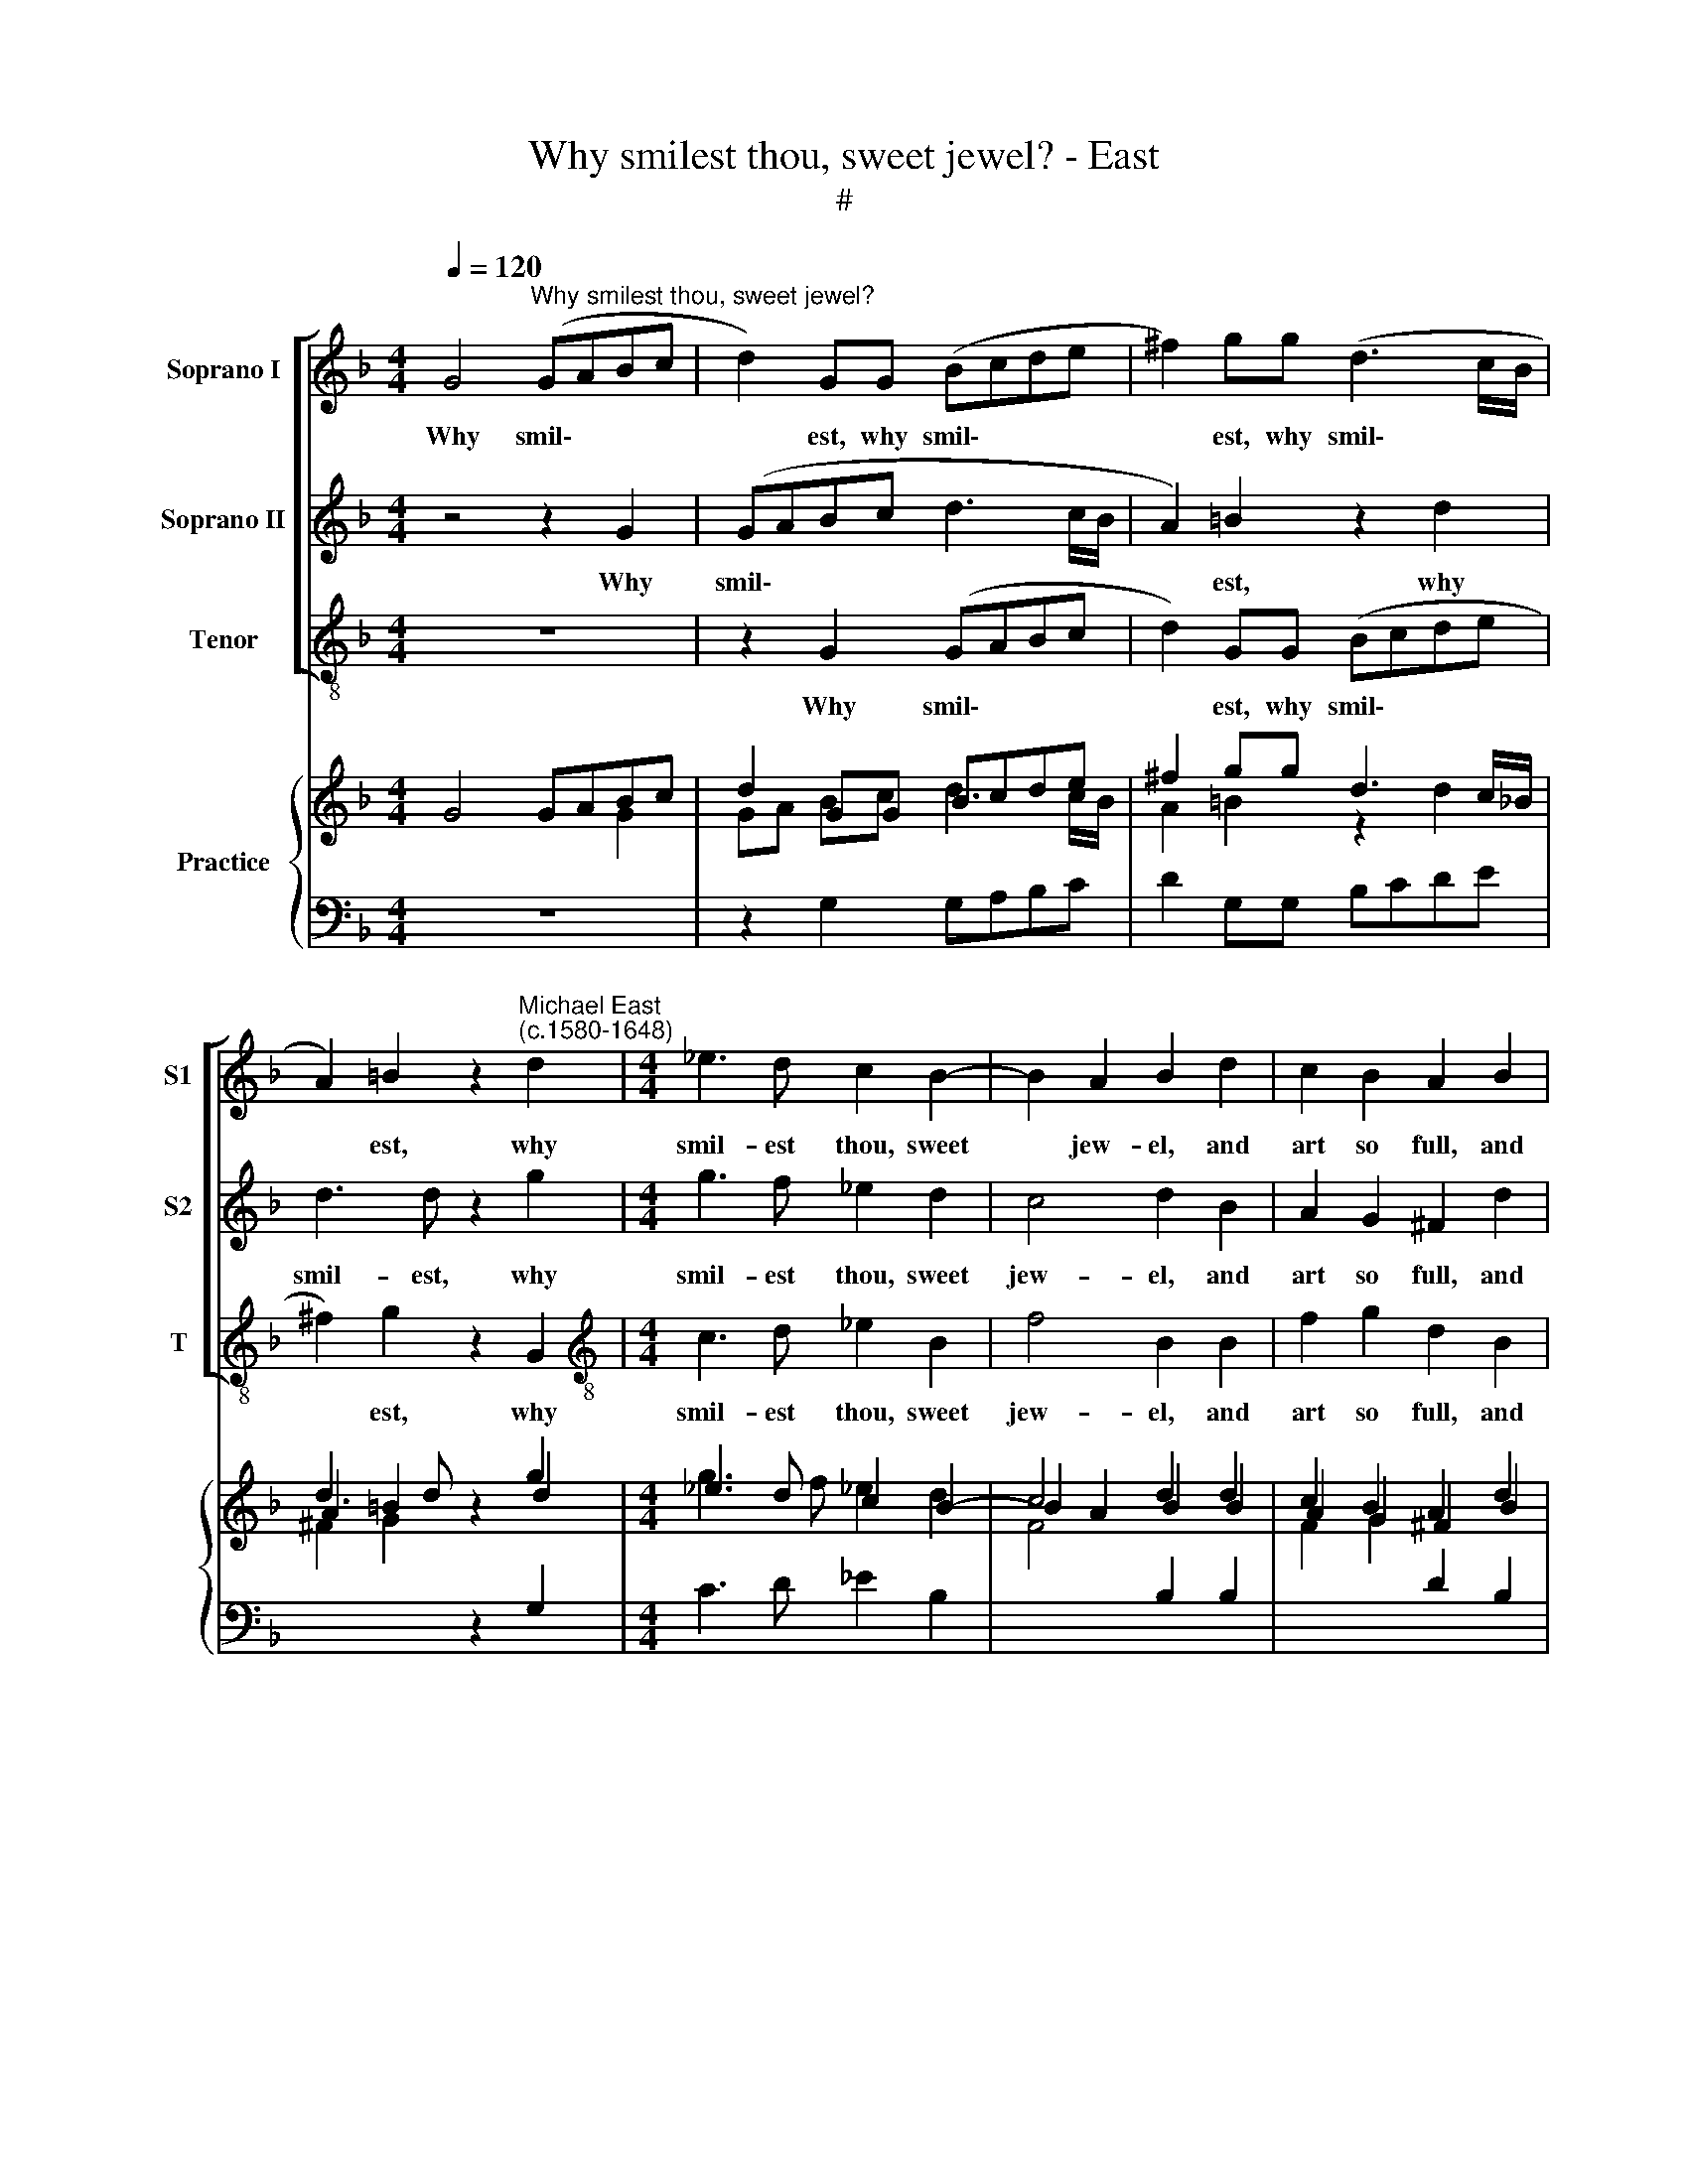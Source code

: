 X:1
T:Why smilest thou, sweet jewel? - East
T:#
%%score [ 1 2 3 ] { ( 4 5 ) | 6 }
L:1/8
Q:1/4=120
M:4/4
K:F
V:1 treble nm="Soprano I" snm="S1"
V:2 treble nm="Soprano II" snm="S2"
V:3 treble-8 nm="Tenor" snm="T"
V:4 treble nm="Practice"
V:5 treble 
V:6 bass 
V:1
 G4"^Why smilest thou, sweet jewel?" (GABc | d2) GG (Bcde | ^f2) gg (d3 c/B/ | %3
w: Why smil\- * * *|* est, why smil\- * * *|* est, why smil\- * *|
 A2) =B2 z2"^Michael East\n(c.1580-1648)" d2 |[M:4/4] _e3 d c2 B2- | B2 A2 B2 d2 | c2 B2 A2 B2 | %7
w: * est, why|smil- est thou, sweet|* jew- el, and|art so full, and|
 A2 G2 ^F2 G2 | (cBcB AGAG | ^F2 G2 A4) | =B2 d2 (_eded | cBcB A2 G2 | ^F2 G2 A4) | =B4 d4 | %14
w: art so full of|glad\- * * * * * * *||ness, of glad\- * * *|||ness, when|
 G4 B4 | A4 G4- | G4 ^F4 | G4 g4 | c4 _e4 | d6 c2 | B2 G2 d4- | d4 ^c4 | d8 | z4 d4 | g6 f2 | %25
w: thou to|me most|* cru-|el, when|thou to|me most|cru- el, most|* cru-|el,|dost|cause me|
 _e4 e4 | d8 | A8 | z4 d4 | f6 e2 | d2 c2 (B2 AG | A8) | =B4 z2 d2 | _e3 e d2 B2 | A6 f2 | %35
w: pine in|sad-|ness,|dost|cause me|pine in sad\- * *||ness, but|since you joy to|see me|
 _e4 d4- | d4 c4 | d4 z2 A2 | ^F2 B2 A2 F2 | A2 G2 ^F4 | z8 | f8- | f4 c2 d2 | e4 d4- | %44
w: thus tor\-|* ment-|ed, ev'n|for thy love, ev'n|for thy love,||I|* am with|grief con\-|
 d2 (^c=B c4) | d8 | d8- | d4 A2 B2 |[Q:1/4=117][Q:1/4=117] c8- | %49
w: * tent\- * *|ed,|I|* am with|grief|
[Q:1/4=114][Q:1/4=114] c4[Q:1/4=113][Q:1/4=113] (B2[Q:1/4=112][Q:1/4=112] A[Q:1/4=112][Q:1/4=112]G) | %50
w: * con\- * *|
[Q:1/4=109][Q:1/4=109] A8 |[Q:1/4=108][Q:1/4=108] !fermata!=B8 |] %52
w: tent-|ed.|
V:2
 z4 z2 G2 | (GABc d3 c/B/ | A2) =B2 z2 d2 | d3 d z2 g2 |[M:4/4] g3 f _e2 d2 | c4 d2 B2 | %6
w: Why|smil\- * * * * * *|* est, why|smil- est, why|smil- est thou, sweet|jew- el, and|
 A2 G2 ^F2 d2 | c2 B2 A2 d2 | (_eded cBcB | A2 G4 ^F2) | G8 | z4 z2 B2 | (A2 G3 ^F/E/ F2) | G8 | %14
w: art so full, and|art so full of|glad\- * * * * * * *||ness,|of|glad\- * * * *|ess,|
 z4 g4 | c4 _e4 | d6 c2 | B4 G4 | A4 B4 | A4 A4 | D4 G4 | E6 E2 | ^F2 D2 A4 | B6 A2 | G2 A2 (B4- | %25
w: when|thou to|me most|cru- el,|most cru-|el, when|thou to|me most|cru- el, dost|cause me|pine in sad\-|
 B2 AG A4) | B4 d4 | f6 e2 | d2 c2 B4 | A2 A2 d2 c2 | B2 A4 (G2- | G2 ^FE F4) | G4 z2 B2 | %33
w: |ness, dost|cause me|pine in sad-|ness, dost cause me|pine in sad\-||ness, but|
 G3 G G2 G2 | (^F3 G A2) B2 | c4 F4 | G8 | ^F4 z2 F2 | A2 G2 ^F2 A2 | d2 B2 A4 | z4 d4- | %41
w: since you joy to|see * * me|thus tor-|ment-|ed, ev'n|for thy love, ev'n|for thy love|I|
 d4 A2 B2 | c4 A4- | A2 (G2 F2 ED | E8) | ^F4 B4- | B4 F2 G2 | A8- | A4 G4 | ^F4 G4- | %50
w: * am with|grief con\-|* tent\- * * *||ed, I|* am with|grief,|* with|grief con\-|
 G2 (^FE F4) | !fermata!G8 |] %52
w: * tent\- * *|ed.|
V:3
 z8 | z2 G2 (GABc | d2) GG (Bcde | ^f2) g2 z2 G2 |[M:4/4][K:treble-8] c3 d _e2 B2 | f4 B2 B2 | %6
w: |Why smil\- * * *|* est, why smil\- * * *|* est, why|smil- est thou, sweet|jew- el, and|
 f2 g2 d2 B2 | F2 G2 d2 B2 | c8 | d8 | z2 G2 (cBcB | AGAG ^F2 G2 | d8) | G8- | G8 | z8 | z4 d4 | %17
w: art so full, and|art so full of|glad-|ness,|of glad\- * * *|||ness,|||when|
 G4 B4 | A4 G4- | G4 ^F4 | G4 G4 | A8 | d4 d4 | g6 f2 | _e4 d4 | c8 | B4 G4 | d6 c2 | B2 A2 (GABc | %29
w: thou to|me most|* cru-|el, most|cru-|el, dost|cause me|pine in|sad-|ness, dost|cause me|pine in sad\- * * *|
 d8- | d8 | d8) | G4 z2 G2 | c3 c B2 G2 | d6 d2 | c4 d4 | _e8 | d4 z2 d2 | d2 G2 d2 d2 | %39
w: |||ness, but|since you joy to|see me|thus tor-|ment-|ed, ev'n|for thy love, ev'n|
 ^f2 g2 d4 | B8- | B4 F2 G2 | A8- | A4 A4 | A8 | d4 g4- | g4 d2 e2 | f8- | f4 _e4 | d8- | d8 | %51
w: for thy love,|I|* am with|grief|* con-|tent-|ed, I|* am with|grief|* con-|tent\-||
 !fermata!G8 |] %52
w: ed.|
V:4
 G4 GABc | d2 GG Bcde | ^f2 gg d3 c/_B/ | A2 =B2 z2 d2 |[M:4/4] _e3 d c2 B2- | B2 A2 B2 d2 | %6
 c2 B2 A2 B2 | A2 G2 ^F2 G2 | cBcB AGAG | ^F2 x2 A4 | =B2 d2 _eded | cBcB A2 G2 | ^F2 G2 A4 | %13
 =B4 d4 | G4 B4 | A4 G4- | G4 ^F4 | G4 g4 | c4 _e4 | d6 c2 | B2 G2 d4- | d4 ^c4 | d8 | z4 d4 | %24
 g6 f2 | _e4 e4 | d8 | A8 | x4 d4 | f6 e2 | d2 c2 B2 AG | A8 | =B4 z2 d2 | _e3 e d2 B2 | A6 f2 | %35
 _e4 d4- | d4 c4 | d4 z2 A2 | ^F2 B2 A2 F2 | A2 G2 ^F4 | x8 | f8- | f4 c2 d2 | e4 d4- | %44
 d2 ^c=B c4 | d8 | d8- | d4 A2 B2 | c8- | c4 B2 AG | A8 | =B8 |] %52
V:5
 x4 x2 G2 | GA Bc d3 c/B/ | A2 =B2 z2 d2 | d3 d z2 g2 |[M:4/4] g3 f _e2 d2 | c4 d2 B2 | %6
 A2 G2 ^F2 d2 | c2 B2 A2 d2 | _eded cBcB | A2 G4 ^F2 | G8 | x4 x2 B2 | A2 G3 ^F/E/ F2 | G8 | %14
 x4 g4 | c4 _e4 | d6 c2 | B4 G4 | A4 B4 | A4 A4 | D4 G4 | E6 E2 | ^F2 D2 A4 | B6 A2 | G2 A2 B4- | %25
 B2 AG A4 | B4 d4 | f6 e2 | d2 c2 B4 | A2 A2 d2 c2 | B2 A4 G2- | G2 ^FE F4 | G4 z2 _B2 | %33
 G3 G G2 G2 | ^F3 G A2 B2 | c4 F4 | G8 | ^F4 z2 F2 | A2 G2 ^F2 A2 | d2 B2 A4 | z4 d4- | d4 A2 B2 | %42
 c4 A4- | A2 G2 F2 ED | E8 | ^F4 B4- | B4 F2 G2 | A8- | A4 G4 | ^F4 G4- | G2 ^FE F4 | %51
 !fermata!G8 |] %52
V:6
 z8 | z2 G,2 G,A,B,C | D2 G,G, B,CDE |[I:staff -1] ^F2 G2[I:staff +1] z2 G,2 | %4
[M:4/4] C3 D _E2 B,2 |[I:staff -1] F4[I:staff +1] B,2 B,2 |[I:staff -1] F2 G2[I:staff +1] D2 B,2 | %7
 F,2 G,2 D2 B,2 | C8 | D8 | z2 G,2 CB,CB, | A,G,A,G, ^F,2 G,2 | D8 | G,8- | G,8 | z8 | z4 D4 | %17
 G,4 B,4 | A,4 G,4- | G,4 ^F,4 | G,4 G,4 | A,8 | D4 D4 |[I:staff -1] G6 F2 |[I:staff +1] _E4 D4 | %25
 C8 | B,4 G,4 | D6 C2 | B,2 A,2 G,A,B,C | D8- | D8 | D8 | G,4 z2 G,2 | C3 C B,2 G,2 | D6 D2 | %35
 C4 D4 | _E8 | D4 z2 D2 | D2 G,2 D2 D2 |[I:staff -1] ^F2 G2[I:staff +1] D4 | B,8- | B,4 F,2 G,2 | %42
 A,8- | A,4 A,4 | A,8 | D4[I:staff -1] G4- | G4 D2 E2 | F8- | F4 _E4 |[I:staff +1] D8- | D8 | %51
 !fermata!G,8 |] %52

